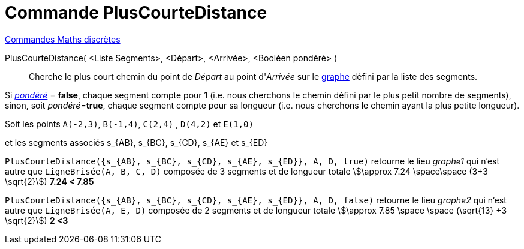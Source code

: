 = Commande PlusCourteDistance
:page-en: commands/ShortestDistance
ifdef::env-github[:imagesdir: /fr/modules/ROOT/assets/images]

xref:commands/Commandes_Maths_discrètes.adoc[Commandes Maths discrètes] 

PlusCourteDistance( <Liste Segments>, <Départ>, <Arrivée>, <Booléen pondéré> )::
  Cherche le plus court chemin du point de _Départ_ au point d'_Arrivée_ sur le
  https://fr.wikipedia.org/wiki/Graphe_simple[graphe] défini par la liste des segments.

Si https://fr.wikipedia.org/wiki/Glossaire_de_la_th%C3%A9orie_des_graphesP[_pondéré_] = *false*, chaque segment compte
pour 1 (i.e. nous cherchons le chemin défini par le [.underline]#plus petit nombre de segments#), sinon, soit
__pondéré__=*true*, chaque segment compte pour sa longueur (i.e. nous cherchons le chemin ayant la [.underline]#plus
petite longueur#).

[EXAMPLE]
====

Soit les points `++A(-2,3)++`, `++B(-1,4)++`, `++C(2,4)++` , `++D(4,2)++` et `++E(1,0)++`

et les segments associés s_{AB}, s_{BC}, s_{CD}, s_{AE} et s_{ED}


`++PlusCourteDistance({s_{AB}, s_{BC}, s_{CD}, s_{AE}, s_{ED}}, A, D, true)++` retourne le lieu _graphe1_ qui n'est
autre que `++LigneBrisée(A, B, C, D)++` composée de 3 segments et de longueur totale stem:[\approx 7.24 \space\space
(3+3 \sqrt{2}]) *7.24 < 7.85* 

`++PlusCourteDistance({s_{AB}, s_{BC}, s_{CD}, s_{AE}, s_{ED}}, A, D, false)++` retourne
le lieu _graphe2_ qui n'est autre que `++LigneBrisée(A, E, D)++` composée de 2 segments et de longueur totale
stem:[\approx 7.85 \space \space (\sqrt{13} +3 \sqrt{2}]) *2 <3*

====
